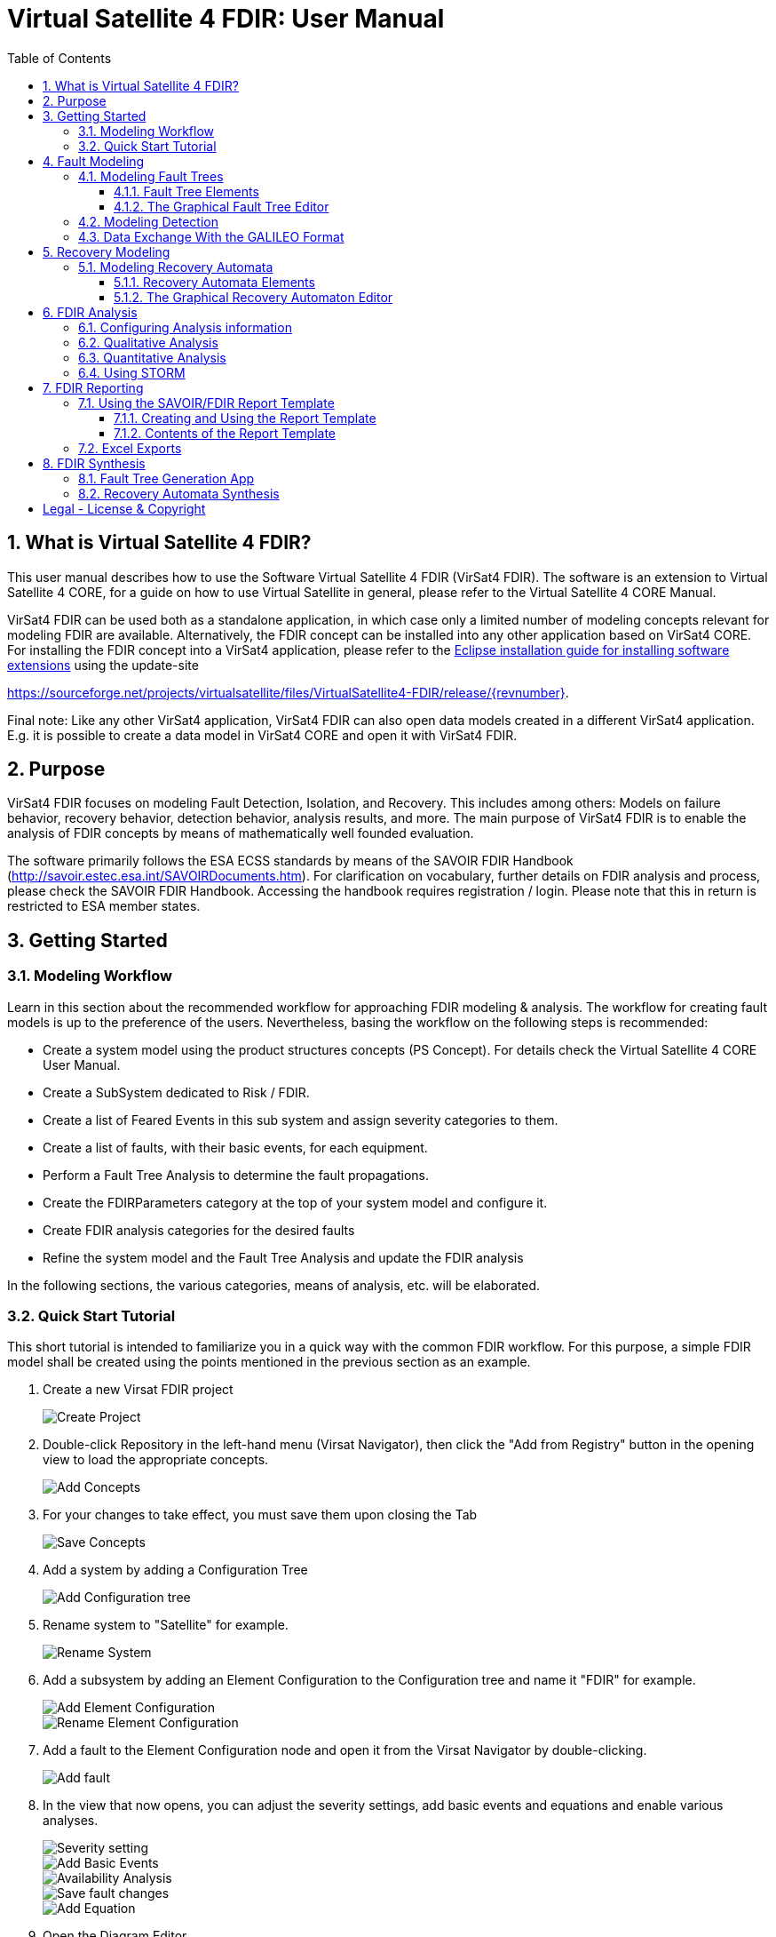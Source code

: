 = Virtual Satellite 4 FDIR: User Manual
:imagesdir: images
:title-logo-image: images/title/VirtualSatellite_Modelling_4k.jpg
:toc:
:toclevels: 3
:experimental:  
:sectnums:

== What is Virtual Satellite 4 FDIR?

This user manual describes how to use the Software Virtual Satellite 4 FDIR (VirSat4 FDIR).
The software is an extension to Virtual Satellite 4 CORE, for a guide on how to use Virtual Satellite in general,
please refer to the Virtual Satellite 4 CORE Manual.

VirSat4 FDIR can be used both as a standalone application, in which case only a limited number of modeling concepts relevant
for modeling FDIR are available.
Alternatively, the FDIR concept can be installed into any other application based on VirSat4 CORE.
For installing the FDIR concept into a VirSat4 application, please refer to the link:https://docs.oracle.com/javame/dev-tools/jme-sdk-3.4/ecl/html/setup_eclipseenv.htm[Eclipse installation guide for installing software extensions]
using the update-site 

https://sourceforge.net/projects/virtualsatellite/files/VirtualSatellite4-FDIR/release/{revnumber}.

Final note: Like any other VirSat4 application, VirSat4 FDIR can also open data models created in a different VirSat4 application.
E.g. it is possible to create a data model in VirSat4 CORE and open it with VirSat4 FDIR.

== Purpose

VirSat4 FDIR focuses on modeling Fault Detection, Isolation, and Recovery.
This includes among others: 
Models on failure behavior, recovery behavior, detection behavior, analysis results, and more.
The main purpose of VirSat4 FDIR is to enable the analysis of FDIR concepts by means of 
mathematically well founded evaluation.

The software primarily follows the ESA ECSS standards by means of the 
SAVOIR FDIR Handbook (http://savoir.estec.esa.int/SAVOIRDocuments.htm).
For clarification on vocabulary, further details on FDIR analysis and process, please
check the SAVOIR FDIR Handbook.
Accessing the handbook requires registration / login.
Please note that this in return is restricted to ESA member states.

== Getting Started

=== Modeling Workflow

Learn in this section about the recommended workflow for approaching FDIR modeling & analysis.
The workflow for creating fault models is up to the preference of the users.
Nevertheless, basing the workflow on the following steps is recommended:

* Create a system model using the product structures concepts (PS Concept).
For details check the Virtual Satellite 4 CORE User Manual.
* Create a SubSystem dedicated to Risk / FDIR.
* Create a list of Feared Events in this sub system and assign severity categories to them.
* Create a list of faults, with their basic events, for each equipment.
* Perform a Fault Tree Analysis to determine the fault propagations.
* Create the FDIRParameters category at the top of your system model and configure it.
* Create FDIR analysis categories for the desired faults
* Refine the system model and the Fault Tree Analysis and update the FDIR analysis

In the following sections, the various categories, means of analysis, etc. will be elaborated.

=== Quick Start Tutorial

This short tutorial is intended to familiarize you in a quick way with the common FDIR workflow. 
For this purpose, a simple FDIR model shall be created using the points mentioned in the previous
section as an example.

:type: Tutorial
. Create a new Virsat FDIR project
image:tutorial/{type}_Create_Project.png[Create Project]::


. Double-click Repository in the left-hand menu (Virsat Navigator), then click the "Add from Registry" button in the 
opening view to load the appropriate concepts.
image:tutorial/{type}_Add_Concept.png[Add Concepts]::


. For your changes to take effect, you must save them upon closing the Tab
image:tutorial/{type}_Save_Concept.png[Save Concepts]::

. Add a system by adding a Configuration Tree
image:tutorial/{type}_Add_ConfigurationTree.png[Add Configuration tree]::

. Rename system to "Satellite" for example.
image:tutorial/{type}_Rename_System.png[Rename System]::

. Add a subsystem by adding an Element Configuration to the Configuration tree and name it "FDIR" for example.
image:tutorial/{type}_Add_ElementConfiguration.png[Add Element Configuration]::
image:tutorial/{type}_Rename_ElementConfiguration.png[Rename Element Configuration]::

. Add a fault to the Element Configuration node and open it from the Virsat Navigator by double-clicking.
image:tutorial/{type}_Add_Fault.png[Add fault]::

. In the view that now opens, you can adjust the severity settings, add basic events and equations and enable various analyses.
image:tutorial/{type}_Severity_Settings.png[Severity setting]::
image:tutorial/{type}_Add_BasicEvents.png[Add Basic Events]::
image:tutorial/{type}_Availability_Analysis.png[Availability Analysis]::
image:tutorial/{type}_Save_Fault.png[Save fault changes]::
image:tutorial/{type}_Add_Equation.png[Add Equation]::

. Open the Diagram Editor
image:tutorial/{type}_Open_DiagramEditor.png[Open Diagram Editor]::

. Here you can model your fault tree with the tools in the palette on the right hand side. 
image:tutorial/{type}_FaultTree_Modelling.png[Fault Tree Modelling]::

. Afterwards you can auto layout the tree
image:tutorial/{type}_AutoLayout.png[Auto Layout]::

. Double clicking the basic event node opens a view where you can make further adjustments to 
the basic event as for example adding equations to it.
image:tutorial/{type}_BasicEvent_Equation.png[Basic Event Equation]::

. It is also possible to add FDIR parameters to the system as follows.
image:tutorial/{type}_Add_FDIR_Parameters.png[Add FDIR Parameters]::
image:tutorial/{type}_FDIR_Parameters.png[FDIR Parameters]::
Here you can make further settings.

== Fault Modeling

Fault modeling forms the core of VirSat4 FDIR and is the primary activity required to perform any FDIR analysis.
Learn in this section how to use the graphical editor to perform the main analysis of VirSat4 FDIR,
Fault Tree Analysis (FTA), and how to use it to build up fault models.

=== Modeling Fault Trees

Faults, their propagations, and inhibiting fault propagation through means of FDIR is modeled using fault trees.
Fault trees are graphical models describing how faults combine with each other, 
propagate through the system, and eventually turn into a feared event.
A fault tree is usually constructed top-down, but is read bottom-up, starting with initiating basic events.
The recombination of faults is modeled via so-called gates, such as "AND" and "OR".
In this section, you will learn the basics on fault tree analysis, which gates are supported by the software,
and how to use the graphical editor to create a fault tree.
For further in-depth information on how to perform an FTA, we refer to the standards.

==== Fault Tree Elements

The following contains a comprehensive list of fault tree elements supported by VirSat FDIR.
The element descriptions are structured in the following format:

_[Name of the fault tree element]_ [Icon]::
-- Graphical representation:::
 [Representation in the graphical editor]
-- Description:::
 [Purpose of the element, its propagation behavior, additional parameters, etc.]

In addition to its inherent parameters, each fault tree node also has a name, a list of inputs, and a list of outputs.
For gates, the name is by default the type of the node.

'''

:type: Fault
_{type}_ image:faultTrees/{type}.png[{type} icon]::
-- Graphical representation:::
image:faultTrees/{type}_Diagram.png[Representation in graphical editor]
-- Description:::
Faults represent logical, named events. 
They are used either to represent a _top-level event_ of a fault tree or an _intermediate event_. 
Faults are also the logical containers for all other fault tree elements. 
As such, deleting a fault also deletes all contained elements such as gates, propagations, analysis information, etc.
A fault always propagates if at least one input fails.
It is, however, recommended to only have one input per fault (plus basic events).

:type: BasicEvent
_{type}_ image:faultTrees/{type}.png[{type} icon]::
-- Graphical representation:::
image:faultTrees/{type}_Diagram.png[Representation in graphical editor]
-- Description:::
Basic events typically form the leaf elements of a fault tree.
They represent basic anomalies that are not further broken down in the course of the fault tree analysis.
In practice, basic events most commonly correspond to causes of equipment failure.
A basic event is always directly associated to a fault.
All fault propagations in a fault tree ultimately originate from basic events.
A basic event supports the following additional properties:
* `failureRate`: 
At minimum, a basic event must have a failure rate for quantitative evaluation such as reliability analysis.
The failure rate states how often the basic event is expected to occur within a time unit,
quantifying its likelihood of occurrence over time.
* `repairRate`: 
Optionally, it may also be equipped with a repair rate, 
which conversely captures the likelihood of repair over time.
* `coldFailureRate`: 
A basic event may also be equipped with a cold failure rate, 
which comes into play when interacting together with the SPARE gate.
It states the modified failure rate that is used when a basic event is dormant.

'''

:type: Propagation
_{type}_ image:faultTrees/{type}.png[{type} icon]::
-- Graphical representation:::
image:faultTrees/{type}_Diagram.png[Representation in graphical editor]
-- Description:::
Fault propagations are the edges of a fault tree, and connect the fault tree nodes.
A fault propagation has a direction.
It connects the output of a fault tree node with the input of another fault tree node. 
Since fault trees are acyclic graphs, fault propagations may not create any cycles.

'''

:type: AND
_{type}_ image:faultTrees/{type}.png[{type} icon]::
-- Graphical representation:::
image:faultTrees/{type}_Diagram.png[Representation in graphical editor]  
-- Description:::
A gate that propagates if all inputs have failed.

'''

:type: OR
_{type}_ image:faultTrees/{type}.png[{type} icon]::
-- Graphical representation:::
image:faultTrees/{type}_Diagram.png[Representation in graphical editor]
-- Description:::
A gate that propagates if at least one input has failed.

'''

:type: VOTE
_{type}_ image:faultTrees/{type}.png[{type} icon]::
-- Graphical representation:::
image:faultTrees/{type}_Diagram.png[Representation in graphical editor]
-- Description:::
A gate that only propagates if a certain number of inputs have failed.
A VOTE gate is equipped with a `votingThreshold` property, 
and propagates if at least `votingThreshold` many inputs have failed.
The voting threshold has to be at least 1.

'''

:type: SPARE
_{type}_ image:faultTrees/{type}.png[{type} icon]::
-- Graphical representation:::
image:faultTrees/{type}_Diagram.png[Representation in graphical editor]
-- Description:::
A gate with two types on inputs: Primaries and spares.
If at least one primary input fails, the SPARE gate activates and claims one of the spares.
Should no spares be available or failed, then the SPARE gate propagates.
All spares are considered to be dormant.
This means that contained basic events will use their cold failure rate, instead of their hot failure rate, as long as they are unclaimed.
Once a spare is claimed, it is set to be activated and its hot failure rate is used again.
Spares are claimed from left to right.
In the case of a repair, the SPARE gate switches back.
Spares may be shared between spare gates.
However, there must not be common nodes between spares or between spares and primaries.
The only exception of this rule, are functional dependency gates.

:type: POR
_{type}_ image:faultTrees/{type}.png[{type} icon]::
-- Graphical representation:::
image:faultTrees/{type}_Diagram.png[Representation in graphical editor]
-- Description:::
A Priority OR (POR) gate propagates if the left-most input occurs before any other input.

'''

:type: POR_I
_{type}_ image:faultTrees/{type}.png[{type} icon]::
-- Graphical representation:::
image:faultTrees/{type}_Diagram.png[Representation in graphical editor]
-- Description:::
An Inclusive Priority OR (POR_I) gate propagates if the left-most input occurs before any other input,
or at the same time as another input. 

'''

:type: PAND
_{type}_ image:faultTrees/{type}.png[{type} icon]::
-- Graphical representation:::
image:faultTrees/{type}_Diagram.png[Representation in graphical editor]
-- Description:::
A Priority AND (PAND) gate propagates if the inputs fail exactly in sequence from left to right.

'''

:type: PAND_I
_{type}_ image:faultTrees/{type}.png[{type} icon]::
-- Graphical representation:::
image:faultTrees/{type}_Diagram.png[Representation in graphical editor]
-- Description:::
An Inclusive Priority AND (PAND_I) gate propagates if the inputs fail exactly in sequence from left to right,
or at the same time.

:type: SAND
_{type}_ image:faultTrees/{type}.png[{type} icon]::
-- Graphical representation:::
image:faultTrees/{type}_Diagram.png[Representation in graphical editor]
-- Description:::
A Simultaneous AND (SAND) gate propagates if all inputs fail at the same time.

'''

:type: FDEP
_{type}_ image:faultTrees/{type}.png[{type} icon]::
-- Graphical representation:::
image:faultTrees/{type}_Diagram.png[Representation in graphical editor]
-- Description:::
The functional dependency (FDEP) gate allows to trigger basic events.
In the event of any input event occurring, all connected basic events get triggered.

'''

:type: RDEP
_{type}_ image:faultTrees/{type}.png[{type} icon]::
-- Graphical representation:::
image:faultTrees/{type}_Diagram.png[Representation in graphical editor]
-- Description:::
The rate dependency (RDEP) gate allows to increase the failure rate of a basic event.
An RDEP is equipped with a rate change property `rateChange`.
In the event of any input event occurring, the failure rate of all connected basic events is multiplied by `rateChange`.

'''

:type: PDEP
_{type}_ image:faultTrees/{type}.png[{type} icon]::
-- Graphical representation:::
image:faultTrees/{type}_Diagram.png[Representation in graphical editor]
-- Description:::
The probability dependency (PDEP) gate allows to trigger basic events.
The PDEP gate is equipped with a trigger probability `probability`.
In the event of any input event occurring, each connected basic event is triggered with probability `probability`.
The PDEP propagation is checked every time an input fails.

'''

:type: DELAY
_{type}_ image:faultTrees/{type}.png[{type} icon]::
-- Graphical representation:::
image:faultTrees/{type}_Diagram.png[Representation in graphical editor]
-- Description:::
The DELAY gate can be used to describe time delays in propagation.
The gate is equipped with a delay parameter `delay`.
Propagation occurs if any input fails and remains failed for a duration of `delay` time units.
If the failed inputs are repaired before the DELAY gate performs a propagation, then the propagation process is stopped.

'''

:type: MONITOR
_{type}_ image:faultTrees/{type}.png[{type} icon]::
-- Graphical representation:::
image:faultTrees/{type}_Diagram.png[Representation in graphical editor]
-- Description:::
The MONITOR gate is used in fault trees where not all events are observable.
If a monitor gate is used, the semantics of fault occurrence are changed as follows:
By default, the observation of a basic event or any further propagated gate, is not guaranteed.
In order for it to be observed it must propagate to an observation input of a MONITOR gate.
A MONITOR gate has two types of inputs: Fail inputs and observation inputs.
Fail inputs work as usual, in the event of any fail input occurring, the MONITOR gate fails as well and propagates.
Failed MONITOR gates may no longer perform any observations.
In the case of an observation input occurring, the event is marked as observed.
Only then can reactive gates such as SPARE gates react and claim a spare.
The recovery actions in partial observable fault trees are managed by recovery automata.
A MONITOR gate is also equipped with an `observationRate` property.
In the event of it being 0, all observation events are observed immediately.
If `observationRate` is non-zero, all observation events are observed with the time delay given by the inverse of `observationRate`.

'''

==== The Graphical Fault Tree Editor

Besides the usual table based user interface, VirSat FDIR offers a graphical diagram editor interface.
Learn in this section how to create new fault tree diagrams and how to use them for building fault tree models.
Fault tree diagrams can also be used to simply visualize existing fault tree models.

===== Creating a New Fault Tree Diagram

Each fault tree diagram is associated with a fault.
The fault locally constitutes a top-level event.
Note that on a system wide level, the fault might be just an intermediate event.
A diagram may also contain multiple top-level events, but it is not recommended, as all elements inserted into a fault tree diagram
are automatically associated with the corresponding fault corresponding to the diagram.

A new diagram can be created by selecting a fault in the navigator and then choosing menu:Context[Open Diagram Editor].
A new editor window named according to the UUID of the selected fault will pop up and also automatically contain the selected fault. 
The diagram editor can be opened again using the same process.
The file of the newly created diagram can be found in the _documents_ folder of the structural element instance the fault is attached to.

[#OpenEditor]
image::faultTrees/openDiagramEditor.png[Opening the diagram editor, align="center"]

===== Basic Usage

This section introduces the basic concepts needed to operate the diagram editor.
The diagram editor is based on the same technology as other Virtual Satellite diagrams.
Previous experience with Virtual Satellite diagram editors should at least partially translate.
The diagram editor consists of two main areas shown in the figure below:
The actual modeling canvas (left-hand side) and the modeling palette (right-hand side).

[#DiagramEditor]
image::faultTrees/diagramEditor.png[Diagram Editor, align="center"]

Elements can be placed in the canvas by selecting an element type in the palette, and then left-clicking on the canvas.
Alternatively, existing elements can be added to the canvas by drag & dropping them from the navigator view.
This is useful for example, for referencing other, already existing faults.
For further documentation on the editoring capabilities provided by the underlying technology, please consult the official documentation
available at https://www.eclipse.org/graphiti/documentation/.

===== Connecting elements

Each element in the canvas is equipped with input and output ports.
These can be connected via the propagation element.
The editor only allows creating propagations that start in an input port and end in an output port.
Propagations can also be reconnected by selecting the desired port and moving the propagation end to the new desired port.
However, the same restrictions apply as when creating new propagations.
If a port is used, a new port of the respective type will be generated.
Likewise, if a used port becomes unused, other free ports of the type are automatically deleted.
Deleting an element with incoming and outgoing propagations also deletes those propagations, if the user has the necessary rights to delete them.

Finally, it is also possible to insert into a propagation.
This redirects the propagation to end in the input port of the newly added element.
Additionally, a new propagation is created connecting the output of the newly created element to the input of the old end of the propagation.

===== Diagram Specific Features

In addition to the normal diagram and modeling functionalities, the fault tree diagram offers some additional features.
Their usage and functions are explained in this section.

:type: Comment
_{type}_ image:faultTrees/{type}.png[{type} icon]::  
-- Description:::
 A comment contains a simple multi-line text.
 Line breaking can be achieved by pressing kbd:[SHIFT+ENTER].
 It can be used to add clarity to the model, describe the purpose behind potentially difficult to understand fault tree constructs, etc.
 Unlike other elements in the palette, comments do not have a model representation in Virtual Satellite.
 They only exist in the diagram.
 This also means, that if a diagram is deleted, then so are the contained comments.
-- Graphical representation:::
image:faultTrees/{type}_Diagram.png[Representation in graphical editor]:::
The above image shows a free floating comment, not associated with any diagram element. It can be placed or dragged freely on 
the diagram's canvas.

-- Sticky note comments:::
You can create a sticky note comment by placing a new comment onto an existing fault tree node or
by dragging an existing comment onto another fault tree node in the diagram.
image:faultTrees/{type}_Sticky_Create.png[Create Sticky Note]:::
By becoming a sticky note, the respective comment will be attached to the specific fault tree node and 
thus will follow it along, while the fault tree node gets moved around or being auto-layouted.
It is possible to rearrange the sticky note by moving it within the bounds of the corresponding
fault tree diagram node 
image:faultTrees/{type}_Sticky_Rearrange.png[Rearrange Sticky Note]:::
or to make the sticky note a normal detached comment once again by 
dragging the sticky note to a free area of the diagram canvas. 
image:faultTrees/{type}_Sticky_Detach.png[Detach Sticky Note]:::
Furthermore, sticky notes can be 
reassigned to another fault tree node by dragging and dropping it from its currently attached
fault tree node to a new one.
image:faultTrees/{type}_Sticky_Reassign.png[Reassign Sticky Note]:::

Collapse and Expand::  
-- Description:::
 The collapse and expand operations aim to simplify the management of the logical level of detail in a fault tree diagram.
 They are available only for faults.
 Gates cannot be expanded or collapsed.
 Expanding a fault means to add all directly contained fault tree elements into the diagram.
 Likewise, collapsing a fault removes all elements directly contained in the fault from the diagram.
 If a fault is not fully expanded, then the expand operation is shown in the user interface.
 If a fault is fully expanded, the collapse operation is shown.
 Performing either of the operations leads to a automatic layouting of the fault tree diagram.
-- Graphical representation:::
image:faultTrees/Expand_Diagram.png[Representation in graphical editor]

===== Using the Auto Layout functionality

The fault tree editor provides the functionality to auto layout diagrams.
Auto layouting them makes it so that the top-level elements are located at the top,
and lower level elements are located further to the bottom.
The auto layout can be invoked by pressing the auto layout bottom located at the top-right above the navigator.

[#LayoutEditor]
image::faultTrees/Layout_Diagram.png[Auto Layouting the diagram, align="center"]

For advanced users, it is possible to customize the layouting.
This can be done by editing the layouting properties accessible via the layout view.
The layout view is opened by right-clicking on the diagram canvas and selecting *Show Layout View*.

[#LayoutView]
image::faultTrees/Layout_View_Diagram.png[Editing the auto layout options, align="center"]

For example, the default minimum distance between two node levels can be adjusted via the *Node Node Between Layers Spacing* property.
For further documentation regarding the auto layout functionality in general, and the available customization options,
please refer to the official documentation available at https://www.eclipse.org/elk/reference.html.

=== Modeling Detection

Fault trees by default are considered to be fully observable.
This means, that e.g. SPARE gates can immediately react to the occurrence of basic events.
Adding a MONITOR gate to a fault tree turns the model into a partial observable fault tree.
In this model, only events that are directly linked to the observation input for a MONITOR gate,
or that can be logically derived, can be observed.
For example, if all inputs to an AND gate are observed, then the AND gate is observable as well.
Using MONITOR gates is absolutely necessary, if the user wishes to perform analysis on the observation behavior and times.

Partial observable fault trees with SPARE gates require a recovery automaton to be defined, 
otherwise their behavior is undefined.
On the other hand, partial observable fault trees with static gates only (e.g. AND, OR, VOTE, etc.) do not require a recovery automaton to be specified.

=== Data Exchange With the GALILEO Format

Connecting external fault trees with Virtual Satellite trees is possible is possible with the GALILEO file format.
Virtual Satellite can import and export fault trees into this textual format, extended by the node types supported in Virtual Satellite.
The GALILEO file format is a simple fault tree format, and further descriptions on its syntax can be found at https://www.cse.msu.edu/~cse870/Materials/FaultTolerant/manual-galileo.htm.
Exporting and importing a fault tree can be done using the *Galileo DFT Export* and *Galileo DFT Import* wizard, respectively.
The wizards are available under menu:File[Export, FDIR] and menu:File[Import, FDIR].

For identification, the exchange uses the UUIDs as identifiers.
This means that importing a GALILEO fault tree with some specified names will create appropriately named fault trees in Virtual Satellite.
However, when re-exporting the fault tree to the GALILEO format, Virtual Satellite will use the UUIDs, giving a different output.
Should the user decide to modify the fault tree and re-import, Virtual Satellite can identify existing fault tree elements via the UUIDs.
VirSat FDIR also ships with a very simple GALILEO file format textual editor meant for simple viewing and editing of GALILEO fault trees.
It is automatically used when opening a file with the _.dft_ extension.
And example of the export output created by VirSat and viewed with the textual editor is given below.

[#Galileo]
image::faultTrees/Galileo.png[Galileo export viewed in shipped Galileo textual editor, align="center"]

== Recovery Modeling

Recovery behavior can be modeled using *recovery automata*.
They specify what recovery actions should be executed upon occurrence of a fault.
Recovery automata are necessary when dealing with fault trees with complex recovery behavior.
This includes especially partial observable fault trees with MONITOR gates.
Learn in this section how the recovery automaton model is structured, and how to manage it.

=== Modeling Recovery Automata

A recovery automaton (RA) is a finite, deterministic state machine without timed transitions.
An RA contains is constituted of the following properties:

* `states`: States represent a recovery internal state of knowledge.
* `initial`: Each RA must have an initial state specified.
* `transitions`: Transitions state the actual recovery behavior.
They are labeled with a list of *guards* that states the condition that triggers the transition and a list of recovery actions,
which are then executed.
RAs operate under maximum progress assumption, i.e., whenever a transition is enabled it must be taken.

==== Recovery Automata Elements

The following section gives a more in-depth description of the available elements for creating recovery models.
It is structured similarly to the description of the fault tree elements using the format:

_[Name of the recovery automaton element]_ [Icon]::
-- Graphical representation:::
 [Representation in the graphical editor]
-- Description:::
 [Purpose of the element, its behavior, additional parameters, etc.]

If there is no applicable graphic representation, the item is left out.
Like all Virtual Satellite elements, in addition to its parameters, every recovery element also has a name.

'''

:type: State
_{type}_ image:recoveryAutomata/{type}.png[{type} icon]::
-- Graphical representation:::
image:recoveryAutomata/{type}_Diagram.png[Representation in graphical editor]
-- Description:::
 A state is recovery internal information.
 Changing a state changes the recovery behavior.
 If possible, states should be given meaningful names.
 Every recovery automaton has an initialState property.

'''

:type: FaultEventTransition
_{type}_ image:recoveryAutomata/{type}.png[{type} icon]::
-- Graphical representation:::
image:recoveryAutomata/{type}_Diagram.png[Representation in graphical editor]
-- Description:::
 A fault event transition is a transition that has fault tree events listed in the guards.
 That means, it is triggered if exactly the specified nodes in the fault tree fail at the same time.
 As a transition, is is also equipped with a list of recovery actions, executed upon triggering the transition.

'''

:type: TimeoutTransition
_{type}_ image:recoveryAutomata/{type}.png[{type} icon]::
-- Graphical representation:::
image:recoveryAutomata/{type}_Diagram.png[Representation in graphical editor]
-- Description:::
 A timeout transition has a `time` property.
 It is used as the guard for the transition.
 As a transition, is is also equipped with a list of recovery actions, executed upon triggering the transition.
 Every state may be equipped with at most *one* timeout transition.
 If multiple are declared, only the one with the smallest time property is used due to the maximum progress assumption.

:type: FreeAction
_{type}_ image:recoveryAutomata/{type}.png[{type} icon]::  
-- Description:::
 The free action is a recovery action, describing that all claims on a specified spare should be cleared.
 
'''
 
:type: ClaimAction
_{type}_ image:recoveryAutomata/{type}.png[{type} icon]::  
-- Description:::
 The claim action is a recovery action, describing that some SPARE gate should claim the specified spare.

'''

==== The Graphical Recovery Automaton Editor

Recovery automata can be visualized and graphically modified using the recovery automaton diagram editor.
The editor operates similarly to the fault tree diagram editor.
The following sections thus refer to the fault tree diagram sections, if applicable,
and otherwise focuses on the aspects where the diagram editor usage differs.

Each RA diagram is associated to exactly one recovery automaton, identified by the UUID in the diagram.
The recovery automaton object itself is not represented in the diagram.
Instead, it only contains the items contained by the RA, i.e., states and transitions.

===== Creating a New Recovery Automaton Diagram

The process to creating a new recovery automaton diagram is analogous to creating a fault tree diagram.
However, here, the user selects a RecoveryAutomaton object and then proceeds as usual by
choosing menu:Context[Open Diagram Editor].

===== Basic Usage

The basic usage of the recovery automaton diagram editor is similar to the fault tree diagram editor.
States can be directly connected via Transitions.
To set or unset the initial state, select a state and after opening the context menu via right click, 
tick or untick the box in menu:Context[initial state].
An initial state is marked by an incoming arrow from the left (see the graphical representation of states for reference).

===== Using the Auto Layout functionality

Auto layouting is also enabled for recovery automata diagrams.

== FDIR Analysis

Once faults model and optionally recovery models have been created, 
they can be directly evaluated within VirSat FDIR using the available analysis procedures.
There a main two types for analysis procedures.

Those which primarily focus on non-numerical information such as: 
* Are all single points of failures covered?
* Which combinations of faults lead to a failure?
are referred to as _qualitatie analysis_. 
In VirSat FDIR most qualitative analysis procedures also supply additional useful information.
For example, for fault combinations, VirSat FDIR also computes the mean time to failure (MTTF).
Qualitative analysis procedures are typically added to structural element instances.

The second type focuses on numerical information such as:
* What is the reliability after time t?
* What is the mean time to failure?
* What is the expected time until observation of a failure?
This type of analysis is referred to as _quantitative analysis_.
Quantitative analysis procedures can be added to faults.

Learn in this section how to setup analysis procedures, configure them,
and how read their results.

=== Configuring Analysis information

Contextual information required by analysis procedures must be provided on the root level of the model.
The *FDIRParameters* category allows the user to define the necessary contextual parameters.
It provides the following properties:

* `missionTime` gives the time frame of analysis.
All analysis procedures requiring this parameter have by default a link to this property.
* `timestep` determines the time granularity of the analysis output.
E.g. is it desired to know the current reliability every day, month, year, etc.
All analysis procedures requiring this parameter have by default a link to this property.
Note that this value should be chosen sensibly large.
Choosing a `timestep` of a second for a multi year mission means having several millions points of analysis in the model.
This might not be desireable.
* `probabilityLevels` define what is considered a probable or unlikely event.
The default levels are taken from the standard ECSS-Q-ST-30-02C.
* `detectionLevels` define what is considered to be a likely detected event or an unlikely detected event.
The default levels are taken from the standard ECSS-Q-ST-30-02C.
* `criticalityMatrices` define whether triples consisting of probability level, a detection level, and a severity level is considered critical.
The default criticality matrices are taken from the standard ECSS-Q-ST-30-02C.
A criticality matrix is defined for each detection level.
An entry in a criticality matrix is called a criticality level.
It is determined by the product `probabilityLevel * severityLevel * detectionLevel`.
Each criticality level can be edited using a provided table.
Select an entry in the table and select `true` if it defined to be critical.
Set it to `false` if the entry is not critical.
Critical triples are marked with orange, non-critical triples are marked with green.
[#CriticalityMatrix]
image::analysis/CriticalityMatrix_Table.png[Editing the criticality levels, align="center"]

NOTE: Some analysis information such as `missionTime` and `timestep` can be later overridden at the individual analysis level.

NOTE: Criticality matrices for fault trees without partial observability only require the criticality matrix for the detection level `VeryLikely`.
The remaining criticality matrices can then be ignored.

=== Qualitative Analysis

VirSat FDIR provides the qualitative analysis procedures described in the following.
They can be attached to any structural element instance.

FMECA::
Failure Modes and Effects Analysis (FMECA) interprets the fault model in the way that any basic event can cause the top level event.
AND, SPARE, etc. gates, locally defined repair actions are interpreted as compensation.
In order to generate an FMECA, attach the FMECA category to the desired structural element instance (e.g. the FDIR subsystem), and press the *Perform Analysis* button.
A list of FMECAEntries will then be generated.
An FMECAEntry has the following properties:

* `failure` is the local top-level failure event.
* `failureMode` is the event that can cause the failure.
* `failureCause` is the event that can cause the `failureMode`.
Might not be applicable if `failureMode` is a basic event without functional dependencies.
* `failureEffects` are the events that can be caused as a consequence of the occurrence o f the `failure` event.
Might not be applicable if `failure` is globally a top-level event.
* `severity` is the severity level as defined in the `failure` event.
* `probability` is the probability level as defined in the FDIRParameters.
* `criticality` is the criticality level defined by the product of `severity * probability`.
* `meanTimeToFailure` is the MTTF of the `failure` event when only considering events in the sub-trees of to the `failureCause` (or `failureMode` if there is no `failureCause`).
The inverse of this property is used for classification of the probability level.
* `compensation` are any defined fault tree nodes or properties that inhibit or fix the fault propagation.

MCSAnalysis::
A cut set is a set of basic events, that causes a top-level event.
A minimum cut set (MCS) is a cut set, where removing any element does not cause the top-level element to fail.
An MCSAnalysis can be attached to a structural element instance, 
and computes all MCS that cause any of the top-level events attached to the same structural element instance.
The analysis is executed by pressing the *Perform Analysis* button.
An MCSAnalysis has the following properties:

* `maxMinimumCutSetSize` defines the maximum MCS size that should be considered.
If 0 or no value is defined, then the maximum size is not restricted.
* `faultTolerance` is the number of basic events that need to occur for any failure to occur.
It is determined by the size of the smallest MCS determined by the analysis minus one.
This field is filled by the analysis.
* `minimumCutSets` are the computed MCS. Each MCS in return has the following properties:
** `failure` the local top-level failure event caused by this MCS.
** `basicEvents` the basic events that cause the `failure` event.
** `severity` the severity level as defined in the `failure` event.
** `probability` the probability level as defined in the FDIRParameters.
** `detection` is the detection level as defined in the FDIRParameters.
** `criticality` is the criticality level defined by the product of `severity * detection * probability`.
** `meanTimeToFailure` is the MTTF of the `failure` event when only considering the `basicEvents`.
The inverse of this property is used for classification of the probability level.
** `steadyStateDetectability` is the long-term detectability of the `failure` event.
** `meanTimeToDetection` is the mean time that passes between the occurrence of the `failure` event and the detection of the `failure` event.

NOTE: The number of MCS can increase exponentially with the number of basic events in the fault tree.
It is therefore recommended to set the `maxMinimumCutSetSize` to a value of interest to the analyst.
For example, if the MCSAnalysis is carried out to perform a Double Failure Analysis (i.e. only combinations of two basic events), 
then the `maxMinimumCutSetSize` can be set to 2.

=== Quantitative Analysis

VirSat FDIR provides the quantitative analysis procedures described in the following.
They can be attached to any fault. 

ReliabilityAnalysis::
The reliability analysis computes metrics for judging reliability.
It is executed with the *Perform Analysis* button.

* `remainingMissionTime` is the duration time frame of the analysis.
It is by default set to the missionTime defined in the FDIRParameters.
* `timestep` is the granularity of the anaylsis.
A reliability value will be computed for each `timestep`.
* `reliability` is the probability that the fault has not occurred once after time `remainingMissionTime`.
* `meanTimeToFailure` is the expected amount of time until the fault occurs.
* `reliabilityCurve` is a list of reliability values.
A point is generated for each `timestep` up to the `remainingMissionTime`.

AvailabilityAnalysis::
The availability analysis computes metrics for judging availability.
It is executed with the *Perform Analysis* button.

* `remainingMissionTime` is the duration time frame of the analysis.
It is by default set to the missionTime defined in the FDIRParameters.
* `timestep` is the granularity of the anaylsis.
An availability value will be computed for each `timestep`.
* `availability` is the probability that the fault has currently failed at time `remainingMissionTime`.
* `steadyStateAvailability` is the long-term availability.
* `availabilityCurve` is a list of availability values.
A point is generated for each `timestep` up to the `remainingMissionTime`.

ObservabilityAnalysis::
The observability analysis computes metrics for judging observability.
It is executed with the *Perform Analysis* button.

* `remainingMissionTime` is the duration time frame of the analysis.
It is by default set to the missionTime defined in the FDIRParameters.
* `timestep` is the granularity of the anaylsis.
An availability value will be computed for each `timestep`.
* `detectability` is the probability that the fault has currently occurred and is currently observed at time `remainingMissionTime`.
* `steadyStateDetectability` is the long-term detectability.
* `detectabilityCurve` is a list of detectability values.
A point is generated for each `timestep` up to the `remainingMissionTime`.

=== Using STORM

VirSat FDIR ships with its own native model checking engine for performing anaylsis.
However, for highly complex models it might be desirable to use a dedicated model checking engine.
Natively, VirSat FDIR supports the STORM model checker (http://www.stormchecker.org/) as analysis engine.
The analysis engine can be configured in the FDIR preferences page.
It can be accessed as follows:

* Open the Eclipse Preferences Page via menu:Window[Preferences].
* Go  to menu:Virtual Satellite[FDIR].

The engine configuration has the following properties:

* `Execution Engine` determines the model checking engine. 
It has the following options:
** `Custom` is the default engine.
Here, the native model checking engine is used.
No further setup is required.
** `STORM DFT` is the fault tree model checker of STORM.
The fault tree is passed to STORM and analysed there.
Requires a setup STORM execution environment.
** `Custom + STORM` uses native algorithms for pre-processing fault trees,
and turning them into mathematical models (Markov Chains or Markov Automata).
The mathematical models are passed to STORM and analysed there.
Requires a setup STORM execution environment.
* `Execution Environment` determines the STORM execution environment,
if an execution engine requiring STORM is selected.
The following options are available:
** `Docker` STORM will be downloaded as a docker image and started within a docker container.
Requires an active docker installation.
** `Local` STORM will be locally executed.
Requires a local installation of STORM.

== FDIR Reporting

While in some cases it might be more desirable to use the model itself as a means of communicating the FDIR design,
sometimes it is of interest to share the model in a textual form.
This might be especially interesting for those who do not have access to the model,
do not have VirSat FDIR, or simply because customers require such documentation as a deliverable.
VirSat FDIR provides some means to generate reports from the model that can be shared with collaborators, customers, etc.
Learn in this section how to use the report generation and what its limits and capabilities are.

=== Using the SAVOIR/FDIR Report Template

VirSat FDIR supports the generation of an FDIR document.
The document itself can be a pdf, excel sheet, HTML page, etc.

==== Creating and Using the Report Template

Learn in this section how to use the SAVOIR/FDIR Report Template in your project, and how to use it so that in the end a report is generated.
The report generation happens in three steps:

. First, the user needs to add or create a reporting template.
VirSat FDIR by default provides a SAVOIR/FDIR compliant FDIR reporting template.
The template can be added by first selecting the desired project where it should be added to,
and then choosing menu:Apps[SAVOIR/FDIR Report].
[#AddReport]
image::reports/AddReport.png[Adding the SAVOIR/FDIR Report template, align="center"]
Since report templates are handled as Apps, the user must first activate the usage of apps for the project!
Please refer to the Virtual Satellite CORE Manual on how to activate Apps.
After creating the reporting template, it can be found in the _apps_ folder.
. Then, the user can configure a report template.
Here, items such as logos, additional desired text elements, etc. can be added or modified to customize the report for the project.
Also, the user can define here which model in the repository should be the target for reporting.
Editing a reporting template can be done by switching to the Report Design perspective via menu:Open Perspective[Report Design].
If the user desires to perform greater changes to the template, we refer to the official report designer documentation available at https://www.eclipse.org/birt/documentation/tutorial/.
Setting the model to report on can be done by editing the *configuration* parameter.
To edit it, go to menu:Report Design[Data Explorer, Report parameters, configuration], and then double click the *configuration* parameter.
[#ReportTarget]
image::reports/ReportTarget.png[Setting the report target, align="center"]
In the window, change the *Default value* option to the name of the tree that should be the target of the report.
. Finally, the user can view the report using the *View Report* button, 
and selecting an export format.
[#ViewReport]
image::reports/ViewReport.png[Viewing the report, align="center"]
A web browser window will be opened and the user is given the option to open or save the generated report.

==== Contents of the Report Template

Learn in this section how the SAVOIR/FDIR Template is structured.
Remember that by default all entries are filled automatically, but it is possible to edit them in case the auto filling proves to be undesirable for the current use case.
The template has the following structure:

Header::
The header is labelled as *FDIR Report*.
The sub-header is labelled with the name of the project and the model element name of the report target.

Document Identification::
The document identification loggs the meta data of the document.
It has the following entries:

* `Project` the name of the project
* `Timestamp` the time and date of generating the document
* `Generated By` the name of the logged in user that generated the report

System Configuration::
The system configuration gives a rough overview of the system considered in the report,
by listing the system elements in a tree-like fasion.
Each system element has the following attributes:

* `No.` the number in the listing
* `Name` the name of the system element
* `Responsible` the name of the discipline responsible for the system element

FDIR Configuration::
The FDIR configuration prints the FDIRParameters category.

FMECA Report::
The FMECA report prints each FMECA attached to any system element.

Reliability Prediction Report::
The reliability prediction report prints each reliability analysis attached to any fault.

=== Excel Exports

In addition to the FDIR report, individual excel listings can be exported using the generic VirSat export functionality.
The function is supported for any table.
To use it, navigate to a table in an editor, and then press the *Export to Excel* button.

== FDIR Synthesis

VirSat FDIR offers a couple of services for generating model artifacts.
Learn in this section how these services can be used, what they can do for you, and what their limitations are.

WARNING: All features in this section are of experimental research nature!
It is not recommended to use them in production if the accompanied risks are not acceptable!

=== Fault Tree Generation App

The fault tree generation app can generate complex fault tree models.
It takes as input a simple model called the _bare_ model, which purely models the fault relations.
Also, it requires a set of _FDIR service_ models.
Each FDIR service model is a fault tree model, modeling how the propagation of a fault can be inhibited by
the FDIR service.
Each FDIR service must be defined within an ElementDefinition from the _Product Structures_ concept.
Furthermore, the user must supply an _FDIR configuration_ via a dialog.
Here, he can choose which service should be applied to which fault.

Out of all the given inputs, the fault tree generator will create a model,
that extends the bare model with the FDIR service calls.
Effectively, this means that the generated fault tree models the complete fault model with the logic FDIR services inhibiting
fault propagation, and also failing to do so.

In order to add the app to your project, select your project and then menu:Apps[Software Fault Tree Generator].
Note that apps must be enabled your four project.
Add the requested dependencies to your project and then you can call the app by executing _FaultTreeWithFDIRMechanismGenerator_.

=== Recovery Automata Synthesis

While recovery automata may be designed by hand, it is also possible to generate recovery automata which are optimal with respect to maximizing the system mean time to failure.
The user must have prepared a fault tree model in order to use the recovery automaton synthesis.
To call the synthesis procedure, go to a structural element instance (e.g. the FDIR subsystem),
and in the section *FDIR Generation* press the *Generate Recovery Automaton* button.
A new recovery automaton will be created and attached to the same structural element instance.

Details on how the synthesis algorithm operates can be found at the following locations:

* https://elib.dlr.de/123787/ 
* https://elib.dlr.de/126675/

[colophone]
== Legal - License & Copyright

|===
| Product Version:      | {revnumber}
| Build Date Qualifier: | {revdate}
| Travis CI Job Number: | {buildnr}
|=== 

Copyright (c) 2008-2020 DLR (German Aerospace Center),
Simulation and Software Technology.
Lilienthalplatz 7, 38108 Braunschweig, Germany

This program and the accompanying materials are made available under the terms of the Eclipse Public License 2.0 which is available at https://www.eclipse.org/legal/epl-2.0/ . A copy of the license is shipped with the Virtual Satellite software product.
